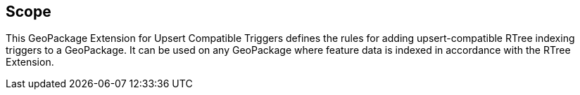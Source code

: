 == Scope

This GeoPackage Extension for Upsert Compatible Triggers defines the rules for adding upsert-compatible RTree indexing triggers to a GeoPackage.
It can be used on any GeoPackage where feature data is indexed in accordance with the RTree Extension.
